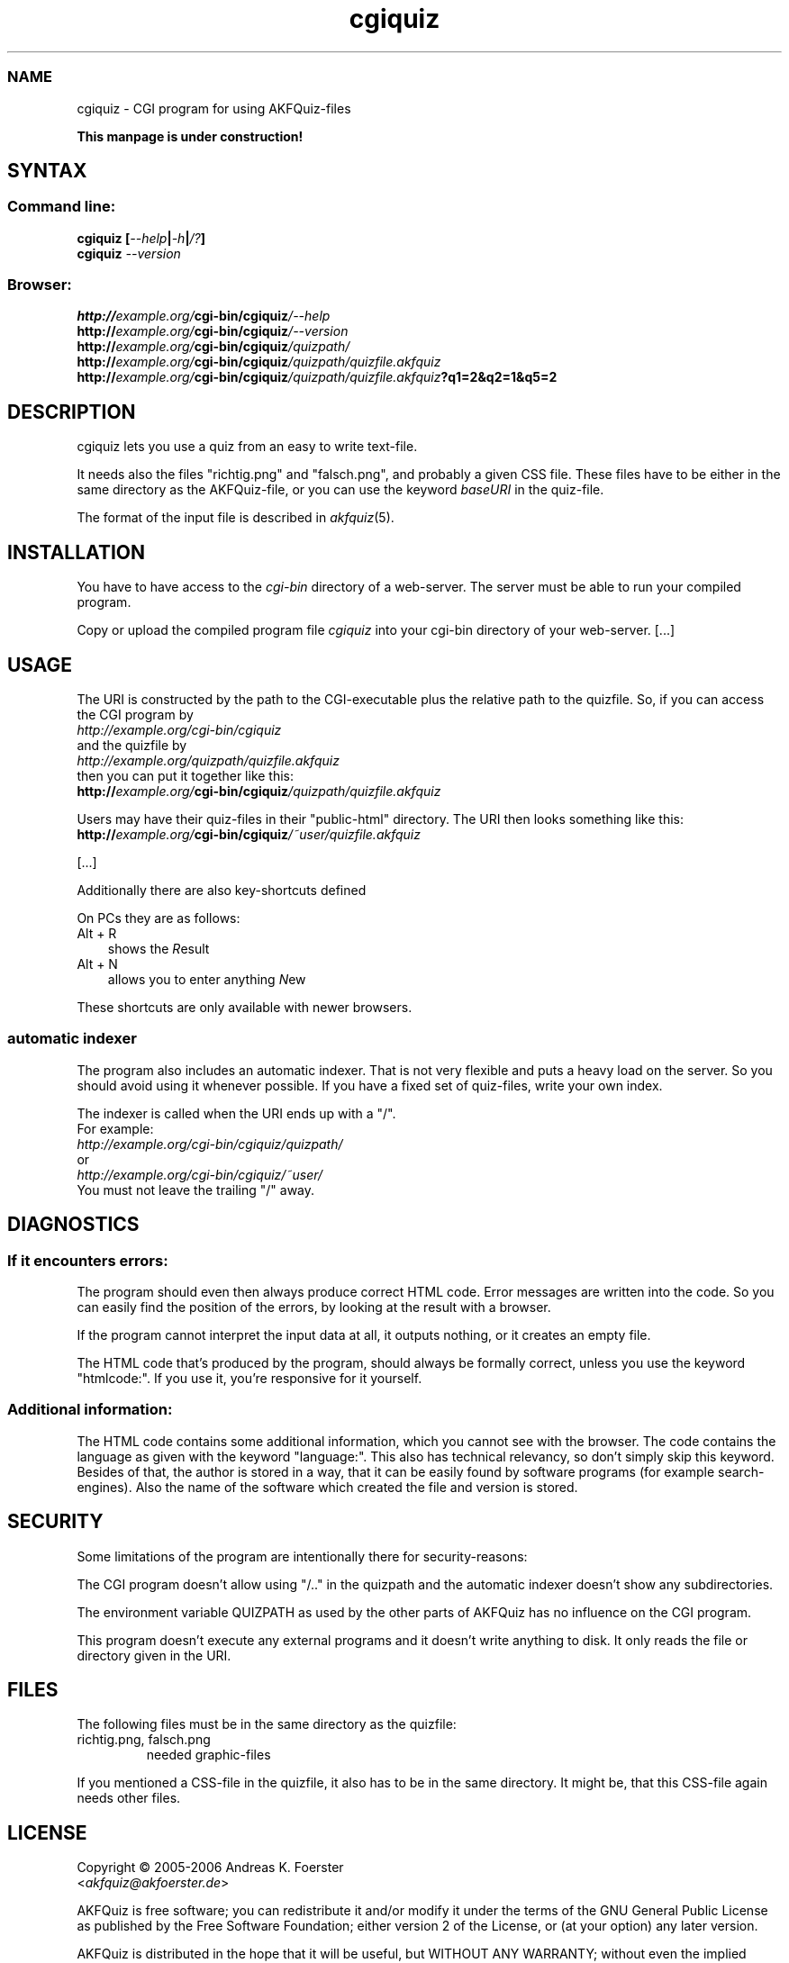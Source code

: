 .\" Process this file with
.\" groff -man -Tlatin1 akfquiz.cgi.8
.\"
.TH "cgiquiz" 8 "4.2.0" AKFQuiz

.SS NAME
cgiquiz \- CGI program for using AKFQuiz-files

.B This manpage is under construction!

.SH SYNTAX

.SS Command line:

.BI "cgiquiz [" --help | -h | /? ]
.br
.BI cgiquiz " --version"

.SS Browser:
.BI "http://" "example.org/" "cgi-bin/cgiquiz" "/--help"
.br
.BI "http://" "example.org/" "cgi-bin/cgiquiz" "/--version"
.br
.BI "http://" "example.org/" "cgi-bin/cgiquiz" "/quizpath/"
.br
.BI "http://" "example.org/" "cgi-bin/cgiquiz" "/quizpath/quizfile.akfquiz"
.br
.BI "http://" "example.org/" "cgi-bin/cgiquiz" "/quizpath/quizfile.akfquiz" "?q1=2&q2=1&q5=2"

.SH DESCRIPTION

cgiquiz lets you use a quiz from an easy to write text-file.

It needs also the files "richtig.png" and "falsch.png", and probably a given 
CSS file. These files have to be either in the same directory as the 
AKFQuiz-file, or you can use the keyword
.I baseURI
in the quiz-file.

The format of the input file is described in 
.IR akfquiz (5).

.SH INSTALLATION

You have to have access to the 
.I cgi-bin
directory of a web-server. The server must be able to run your compiled 
program.

Copy or upload the compiled program file
.I cgiquiz
into your cgi-bin directory of your web-server.
[...]

.SH USAGE

The URI is constructed by the path to the CGI-executable plus the 
relative path to the quizfile.
So, if you can access the CGI program by
.br
.I http://example.org/cgi-bin/cgiquiz
.br
and the quizfile by
.br
.I http://example.org/quizpath/quizfile.akfquiz
.br
then you can put it together like this:
.br
.BI "http://" "example.org/" "cgi-bin/cgiquiz" "/quizpath/quizfile.akfquiz"

Users may have their quiz-files in their "public-html" directory.
The URI then looks something like this:
.br
.BI "http://" "example.org/" "cgi-bin/cgiquiz" "/~user/quizfile.akfquiz"

[...]

Additionally there are also key-shortcuts defined

On PCs they are as follows:
.TP 3
Alt + R
shows the 
.IR R esult
.TP 3
Alt + N
allows you to enter anything 
.IR N ew
.P

These shortcuts are only available with newer browsers.

.SS automatic indexer

The program also includes an automatic indexer. 
That is not very flexible and puts a heavy load on the server. So you 
should avoid using it whenever possible. If you have a fixed set of 
quiz-files, write your own index.

The indexer is called when the URI ends up with a "/".
.br
For example:
.br
.I http://example.org/cgi-bin/cgiquiz/quizpath/
.br
or
.br
.I http://example.org/cgi-bin/cgiquiz/~user/
.br
You must not leave the trailing "/" away.

.SH DIAGNOSTICS

.SS If it encounters errors:

The program should even then always produce correct HTML code.
Error messages are written into the code. So you can easily find the 
position of the errors, by looking at the result with a browser.

If the program cannot interpret the input data at all, it outputs 
nothing, or it creates an empty file.

The HTML code that's produced by the program, should always be formally 
correct, unless you use the keyword "htmlcode:". If you use it, you're 
responsive for it yourself.

.SS Additional information:

The HTML code contains some additional information, which you cannot 
see with the browser.
The code contains the language as given with the keyword "language:".
This also has technical relevancy, so don't simply skip this keyword.
Besides of that, the author is stored in a way, that it can be easily 
found by software programs (for example search-engines). Also the 
name of the software which created the file and version is stored.

.SH SECURITY

Some limitations of the program are intentionally there for 
security-reasons: 

The CGI program doesn't allow using "/.." in the quizpath and 
the automatic indexer doesn't show any subdirectories.

The environment variable QUIZPATH as used by the other parts of AKFQuiz 
has no influence on the CGI program.

This program doesn't execute any external programs and it doesn't 
write anything to disk. It only reads the file or directory given in 
the URI.

.SH FILES

The following files must be in the same directory as the quizfile:

.IP "richtig.png, falsch.png"
needed graphic-files
.P

If you mentioned a CSS-file in the quizfile, it also has to be in the 
same directory. It might be, that this CSS-file again needs other 
files.

.SH LICENSE

Copyright \(co 2005-2006 Andreas K. Foerster
.br
.RI < akfquiz@akfoerster.de >

AKFQuiz is free software; you can redistribute it and/or modify
it under the terms of the GNU General Public License as published by
the Free Software Foundation; either version 2 of the License, or
(at your option) any later version.

AKFQuiz is distributed in the hope that it will be useful,
but WITHOUT ANY WARRANTY; without even the implied warranty of
MERCHANTABILITY or FITNESS FOR A PARTICULAR PURPOSE.  See the
GNU General Public License for more details.


.SH INTERNET

.IP contact:
mailto:akfquiz@akfoerster.de

.IP homepage:
http://akfoerster.de/akfquiz/

.IP examples:
http://akfoerster.de/akfquiz/quiz.html

.IP "publish quiz:"
http://akfoerster.de/akfquiz/quizupload
(no guaranty!)


.SH "SEE ALSO"
.BR akfquiz (5)
.BR mkquiz (1)
.BR scrquiz (1)
.BR grquiz (1)
.BR linequiz (1)
